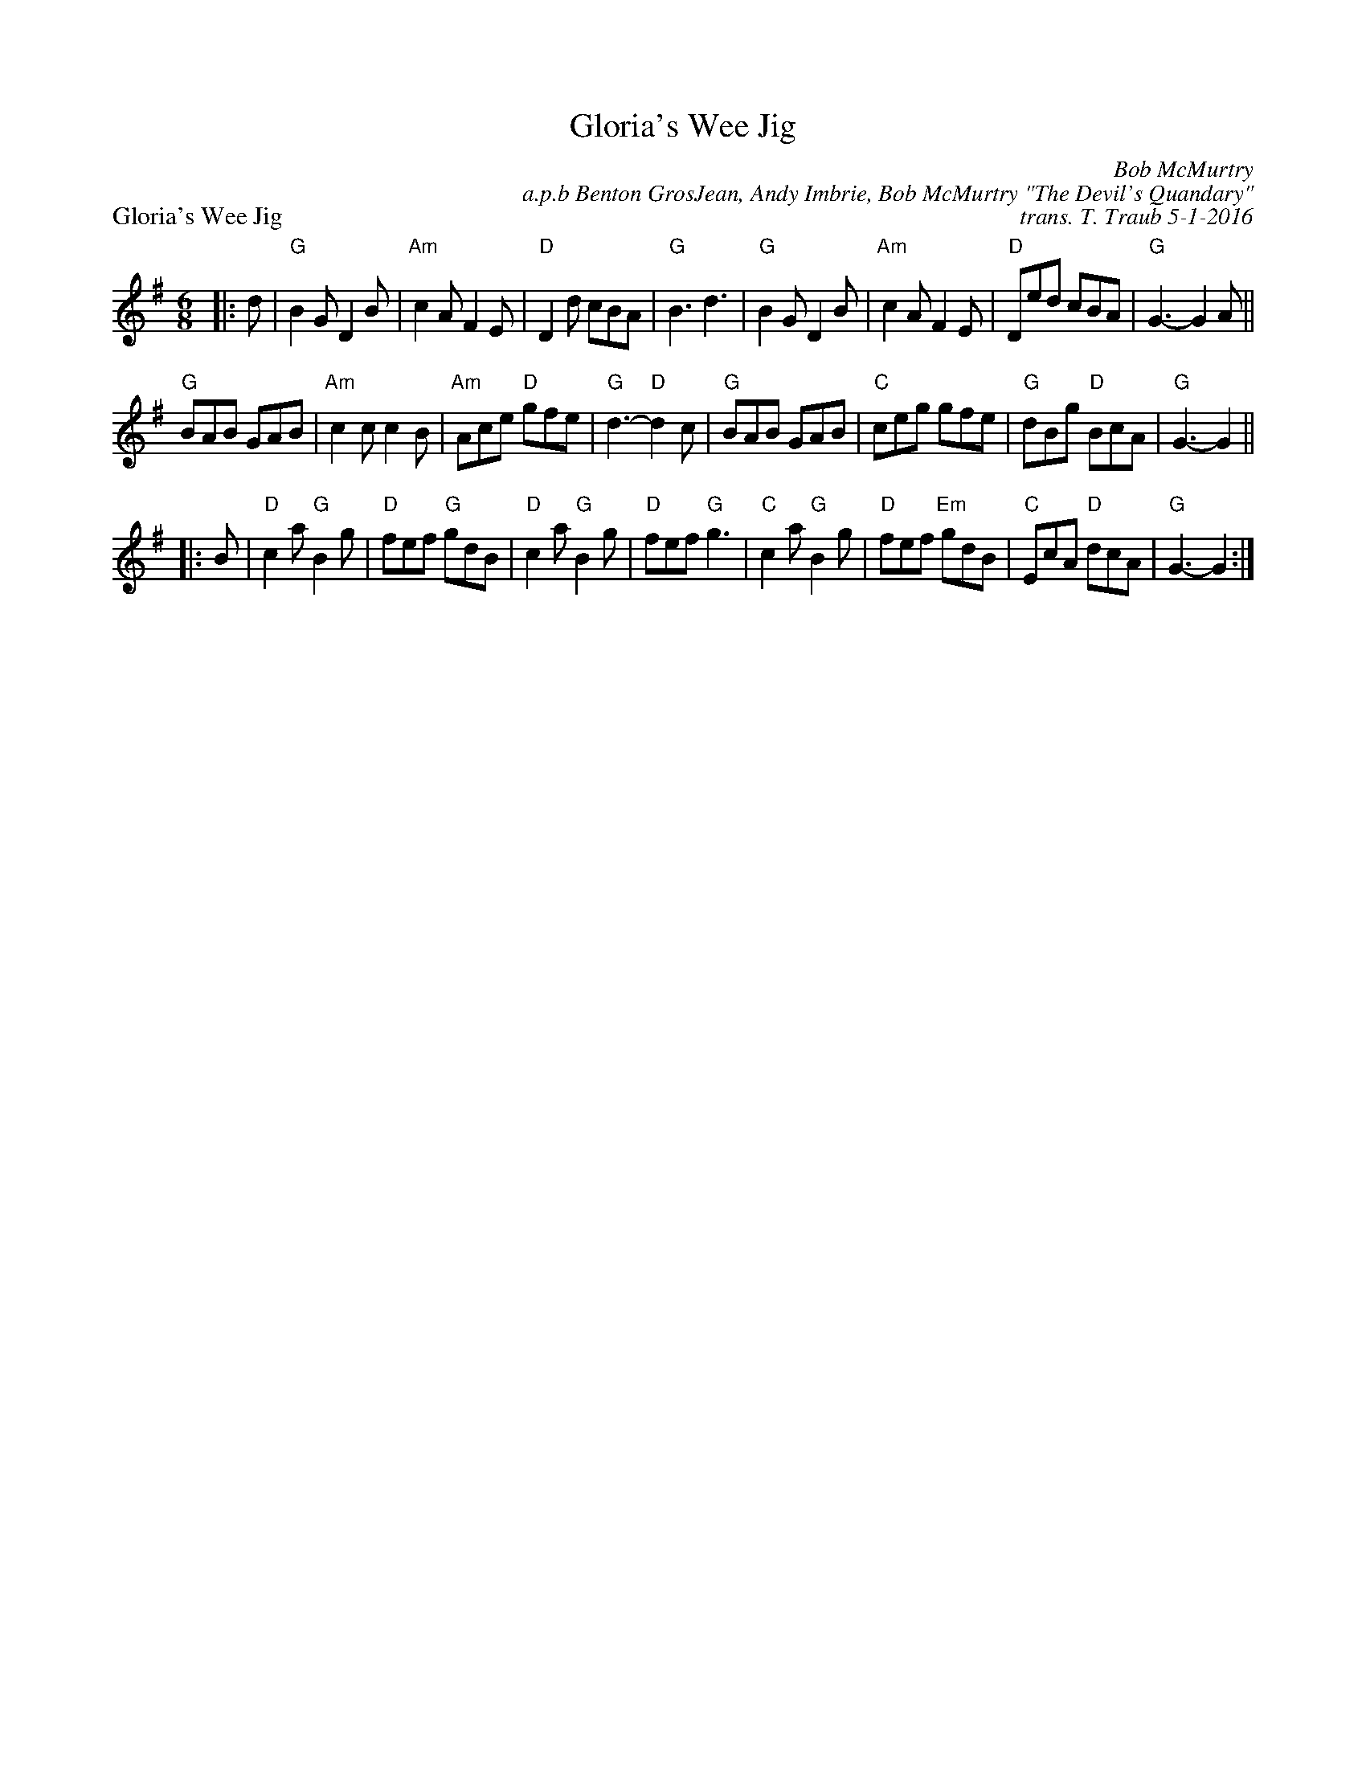 X: 1
T: Gloria's Wee Jig
P: Gloria's Wee Jig
R: jig
C: Bob McMurtry
C: a.p.b Benton GrosJean, Andy Imbrie, Bob McMurtry "The Devil's Quandary" 
C: trans. T. Traub 5-1-2016
L: 1/8
M: 6/8
K: G
|: d|"G"B2 G D2 B|"Am"c2 A F2 E|"D"D2 d cBA |"G"B3 d3|"G"B2 G D2 B|"Am"c2 A F2 E|"D"Ded cBA|"G"G3-G2 A||
"G"BAB GAB|"Am"c2 c c2 B|"Am"Ace "D"gfe|"G"d3-"D"d2 c|"G"BAB GAB|"C"ceg gfe|"G"dBg "D"BcA|"G"G3-G2||
|: B| "D"c2 a "G"B2 g|"D"fef "G"gdB|"D"c2 a "G"B2 g|"D"fef "G"g3|"C"c2 a "G"B2 g|"D"fef "Em"gdB|"C"EcA "D"dcA|"G"G3-G2 :|

